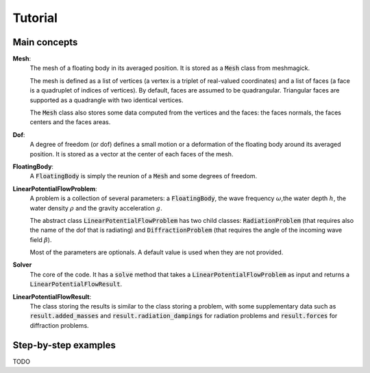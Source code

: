 ========
Tutorial
========

Main concepts
=============

**Mesh**:
    The mesh of a floating body in its averaged position. It is stored as a :code:`Mesh` class
    from meshmagick.

    The mesh is defined as a list of vertices (a vertex is a triplet of real-valued coordinates)
    and a list of faces (a face is a quadruplet of indices of vertices). By default, faces are
    assumed to be quadrangular. Triangular faces are supported as a quadrangle with two identical
    vertices.

    The :code:`Mesh` class also stores some data computed from the vertices and the faces: the
    faces normals, the faces centers and the faces areas.

**Dof**:
    A degree of freedom (or dof) defines a small motion or a deformation of the floating body
    around its averaged position. It is stored as a vector at the center of each faces of the mesh.

    .. Rigid-body dofs can be generated with the :code:`add_translation_dof` and
       :code:`add_rotation_dof` methods.

**FloatingBody**:
    A :code:`FloatingBody` is simply the reunion of a :code:`Mesh` and some degrees of freedom.

**LinearPotentialFlowProblem**:
    A problem is a collection of several parameters: a :code:`FloatingBody`, the wave frequency
    :math:`\omega`,the water depth :math:`h`, the water density :math:`\rho` and the gravity
    acceleration :math:`g`.
    
    The abstract class :code:`LinearPotentialFlowProblem` has two child classes:
    :code:`RadiationProblem` (that requires also the name of the dof that is radiating) and
    :code:`DiffractionProblem` (that requires the angle of the incoming wave field :math:`\beta`).

    Most of the parameters are optionals. A default value is used when they are not provided.

**Solver**
    The core of the code. It has a :code:`solve` method that takes a
    :code:`LinearPotentialFlowProblem` as input and returns a :code:`LinearPotentialFlowResult`.

**LinearPotentialFlowResult**:
    The class storing the results is similar to the class storing a problem, with some
    supplementary data such as :code:`result.added_masses` and :code:`result.radiation_dampings`
    for radiation problems and :code:`result.forces` for diffraction problems.

Step-by-step examples
=====================

TODO
